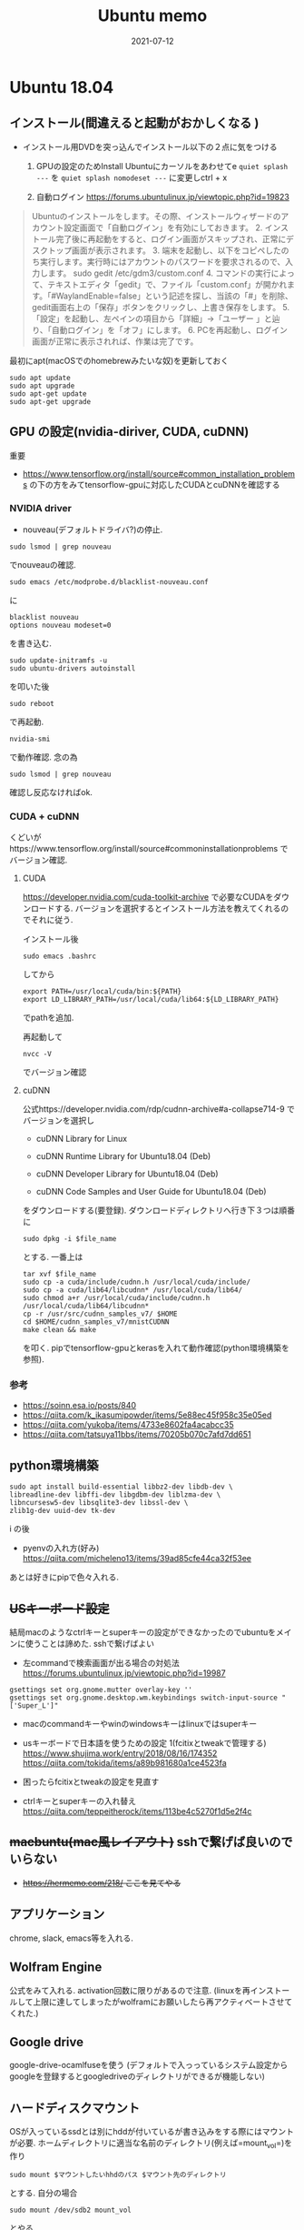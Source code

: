 #+TITLE: Ubuntu memo
#+description: Ubuntu memo for myself
#+date: 2021-07-12
#+categories: memo ubuntu

* Ubuntu 18.04

** インストール(間違えると起動がおかしくなる )


- インストール用DVDを突っ込んでインストール以下の２点に気をつける

  1. GPUの設定のためInstall Ubuntuにカーソルをあわせてe
     =quiet splash ---= を =quiet splash nomodeset ---= に変更しctrl + x

  2. 自動ログイン https://forums.ubuntulinux.jp/viewtopic.php?id=19823

#+begin_quote
  Ubuntuのインストールをします。その際、インストールウィザードのアカウント設定画面で「自動ログイン」を有効にしておきます。 2.
  インストール完了後に再起動をすると、ログイン画面がスキップされ、正常にデスクトップ画面が表示されます。 3.
  端末を起動し、以下をコピペしたのち実行します。実行時にはアカウントのパスワードを要求されるので、入力します。
  sudo gedit /etc/gdm3/custom.conf 4.
  コマンドの実行によって、テキストエディタ「gedit」で、ファイル「custom.conf」が開かれます。「#WaylandEnable=false」という記述を探し、当該の「#」を削除、gedit画面右上の「保存」ボタンをクリックし、上書き保存をします。 5.
  「設定」を起動し、左ペインの項目から「詳細」→「ユーザー
  」と辿り、「自動ログイン」を「オフ」にします。 6.
  PCを再起動し、ログイン画面が正常に表示されれば、作業は完了です。
#+end_quote

最初にapt(macOSでのhomebrewみたいな奴)を更新しておく

#+begin_src shell
sudo apt update
sudo apt upgrade
sudo apt-get update
sudo apt-get upgrade
#+end_src

** GPU の設定(nvidia-diriver, CUDA, cuDNN)
重要

- https://www.tensorflow.org/install/source#common_installation_problems
  の下の方をみてtensorflow-gpuに対応したCUDAとcuDNNを確認する

*** NVIDIA driver

- nouveau(デフォルトドライバ?)の停止.

#+begin_src shell
sudo lsmod | grep nouveau
#+end_src

でnouveauの確認.

#+begin_src shell
sudo emacs /etc/modprobe.d/blacklist-nouveau.conf
#+end_src
に
#+begin_src
blacklist nouveau
options nouveau modeset=0
#+end_src

を書き込む.

#+begin_src shell
sudo update-initramfs -u
sudo ubuntu-drivers autoinstall
#+end_src

を叩いた後

#+begin_src shll
sudo reboot
#+end_src

で再起動.

#+begin_src sehll
nvidia-smi
#+end_src

で動作確認. 念の為

#+begin_src shll
sudo lsmod | grep nouveau
#+end_src

確認し反応なければok.

*** CUDA + cuDNN

くどいがhttps://www.tensorflow.org/install/source#commoninstallationproblems
でバージョン確認.

**** CUDA

https://developer.nvidia.com/cuda-toolkit-archive
で必要なCUDAをダウンロードする.
バージョンを選択するとインストール方法を教えてくれるのでそれに従う.

インストール後

#+begin_src shell
sudo emacs .bashrc
#+end_src

してから

#+begin_src 
export PATH=/usr/local/cuda/bin:${PATH}
export LD_LIBRARY_PATH=/usr/local/cuda/lib64:${LD_LIBRARY_PATH}
#+end_src

でpathを追加.

再起動して

#+begin_src shell
nvcc -V
#+end_src

でバージョン確認

**** cuDNN

公式https://developer.nvidia.com/rdp/cudnn-archive#a-collapse714-9
でバージョンを選択し

- cuDNN Library for Linux

- cuDNN Runtime Library for Ubuntu18.04 (Deb)

- cuDNN Developer Library for Ubuntu18.04 (Deb)

- cuDNN Code Samples and User Guide for Ubuntu18.04 (Deb)

をダウンロードする(要登録). ダウンロードディレクトリへ行き下３つは順番に

#+begin_src shell
sudo dpkg -i $file_name
#+end_src

とする. 一番上は

#+begin_src shell
  tar xvf $file_name
  sudo cp -a cuda/include/cudnn.h /usr/local/cuda/include/
  sudo cp -a cuda/lib64/libcudnn* /usr/local/cuda/lib64/
  sudo chmod a+r /usr/local/cuda/include/cudnn.h /usr/local/cuda/lib64/libcudnn*
  cp -r /usr/src/cudnn_samples_v7/ $HOME
  cd $HOME/cudnn_samples_v7/mnistCUDNN
  make clean && make
#+end_src

を叩く.
pipでtensorflow-gpuとkerasを入れて動作確認(python環境構築を参照).

*** 参考

- https://soinn.esa.io/posts/840
- https://qiita.com/k_ikasumipowder/items/5e88ec45f958c35e05ed
- https://qiita.com/yukoba/items/4733e8602fa4acabcc35
- https://qiita.com/tatsuya11bbs/items/70205b070c7afd7dd651

** python環境構築

#+begin_src shell
  sudo apt install build-essential libbz2-dev libdb-dev \
  libreadline-dev libffi-dev libgdbm-dev liblzma-dev \
  libncursesw5-dev libsqlite3-dev libssl-dev \
  zlib1g-dev uuid-dev tk-dev
#+end_src
i
の後

- pyenvの入れ方(好み)
  https://qiita.com/micheleno13/items/39ad85cfe44ca32f53ee

あとは好きにpipで色々入れる.

** +USキーボード設定+
結局macのようなctrlキーとsuperキーの設定ができなかったのでubuntuをメインに使うことは諦めた.
sshで繋げばよい
 
- 左commandで検索画面が出る場合の対処法
  https://forums.ubuntulinux.jp/viewtopic.php?id=19987

#+begin_src
gsettings set org.gnome.mutter overlay-key ''
gsettings set org.gnome.desktop.wm.keybindings switch-input-source "['Super_L']"
#+end_src

- macのcommandキーやwinのwindowsキーはlinuxではsuperキー

- usキーボードで日本語を使うための設定 1(fcitixとtweakで管理する)
  https://www.shujima.work/entry/2018/08/16/174352
  https://qiita.com/tokida/items/a89b981680a1ce4523fa

- 困ったらfcitixとtweakの設定を見直す

- ctrlキーとsuperキーの入れ替え
  https://qiita.com/teppeitherock/items/113be4c5270f1d5e2f4c

** +macbuntu(mac風レイアウト)+ sshで繋げば良いのでいらない

- +https://hermemo.com/218/ ここを見てやる+

** アプリケーション

chrome, slack, emacs等を入れる.

** Wolfram Engine

公式をみて入れる. activation回数に限りがあるので注意.
(linuxを再インストールして上限に達してしまったがwolframにお願いしたら再アクティベートさせてくれた.)

** Google drive

google-drive-ocamlfuseを使う
(デフォルトで入っっているシステム設定からgoogleを登録するとgoogledriveのディレクトリができるが機能しない)

** ハードディスクマウント

OSが入っているssdとは別にhddが付いているが書き込みをする際にはマウントが必要.
ホームディレクトリに適当な名前のディレクトリ(例えば=mount_vol=)を作り

#+begin_src shell
sudo mount $マウントしたいhhdのパス $マウント先のディレクトリ
#+end_src

とする. 自分の場合

#+begin_src shell
sudo mount /dev/sdb2 mount_vol
#+end_src

とやる.

*** reference

https://mogi2fruits.net/blog/os-software/linux/ubuntu/4263/

** ssh

ターミナルで

#+begin_src shell
ssh $user_id@$ip_adress
#+end_src

リモートPC/サーバーへ接続. 下に書いてあるssh/configの設定をしておけば

#+begin_src shell
ssh $host_name
#+end_src

で繋がる.

** GPUサーバー使い方

自分の場合

#+begin_src shell
ssh kameyama@ip_adress
#+end_src

設定しておけば

#+begin_src shell
ssh gpu1
#+end_src

*** docker(+jupyter)

git clone等でdockerを用意

**** 4.1.1. 旧バージョン

ターミナルで

#+begin_src shell
sudo docker-compose build
#+end_src

で環境構築.

**** 新バージョン

ターミナルで

#+begin_src shell
sh build.sh
#+end_src

で環境構築.

**** Jupyter

#+begin_src shell
sudo docker-compose up
#+end_src

でdocker環境のjuputer notebook起動,

その後ブラウザからアドレスに

#+begin_src
<ip adress>:<port number>
#+end_src

でアクセス.

例えば

#+begin_src 
192.xxx.xx.xxx:8899
#+end_src

など. port番号は

#+begin_src
sudo emacs docker-compose.yml
#+end_src

で確認/変更もできる.
トークンは入力=dockerfile=内の=Notebook.App.token==を見る.

** 公開鍵の登録

*** ref

https://qiita.com/mukoya/items/f20def019e25dc162ca8

ssh先をmac finder上にマウント

brewでsshfsとosxfuseを入れる.

#+begin_src shell
sshfs $ユーザー名@$サーバー名:$ディレクトリ $マウントディレクトリ -p $port番号
#+end_src

例えば

#+begin_src shell
sshfs kameyama@192.xxx.xx.xxx:/home/kameyama ubuntu -p 22
#+end_src

*** ref

https://techracho.bpsinc.jp/hachi8833/2019_02_05/66454

** .ssh/config設定(mac側)

サーバー側に公開鍵を渡しておいて、macの=.ssh/config=に

#+begin_src
Host *
  ForwardAgent yes
  ServerAliveInterval 60
  GSSAPIAuthentication no
  UseKeychain yes
  AddKeysToAgent yes


Host ubuntu
    HostName <ip address>
    Port 22
    User kameyama
    IdentityFile  ~/.ssh/id_rsa
    ServerAliveInterval 60
    AddKeysToAgent yes
    UseKeychain yes

Host gpu1
    HostName hogehoge
    Port 22
    User kameyama
    IdentityFile  ~/.ssh/id_rsa
    ServerAliveInterval 60
    AddKeysToAgent yes
    UseKeychain yes
#+end_src

と書いておけば

#+begin_src shell
ssh ubuntu
#+end_src

で手元のubuntu計算機に繋がる.
一番上設定はconfigを変更した時にいちいち=ssh-add=をしなくてもよくするためのもの.

*** ref

https://qiita.com/0084ken/items/2e4e9ae44ec5e01328f1

** shell(terminal)関連

*** 仕組み

ログインシェルから一回読み込まれるのがzprofileとbash_profile.
場合により何度も読まれるのがzshrcやbashrc.

Zshの環境変数は.commonrcに書き込む(commonrcはbashとzshで共通).
=zsh -c env=だとzprofileは読まれない.
=zsh -l -c env=だとzprofileが読まれる.

以降はdottofiesはgithubのreadmeのコマンドを叩くだけで良い(変更したらpushする).\\
brewは
#+begin_src shell
brew bundle dump --global --force
#+end_src
で書き出されるのでdotfilesにぶち込む.

sshなどの設定は公開しない.

*** zsh
prezto: フレームワーク、見た目が変わったりする
peco:履歴参照
ghq: gitを便利にするやつ+

**** +peco+

     +sshでubuntuのterminalを操作する際pecoがおかしい挙動をする.+
     +カーソルキーが使えないのでctrl + n とctrl + pで操作する.+
     +https://www.yuuan.net/item/1017+

*** Ubuntuでのbashの設定

ubuntuではterminal起動時に=.bashrc=が読み込まれるがsshで繋いだ場合=.bash_profile=が読み込まれる.
そこで.=bash_profile=に

#+begin_src
# .bashrc
if [ -f ~/.bashrc ]; then
        . ~/.bashrc
fi
#+end_src

と書いてsshでも=.bashrc=を読み込むようにする.
